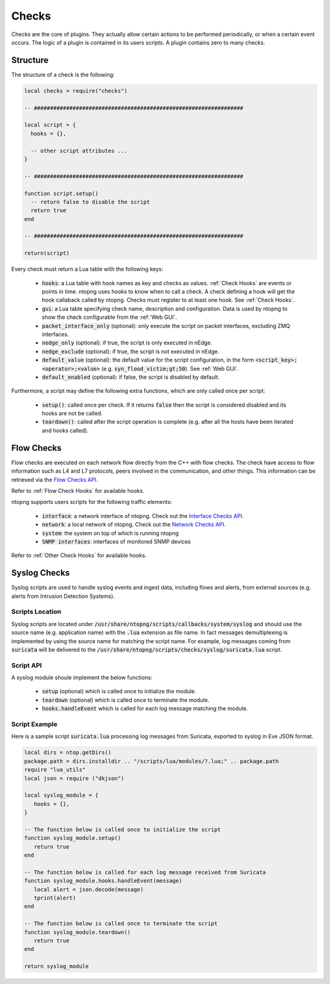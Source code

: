 .. _Checks:

Checks
============

Checks are the core of plugins. They actually allow certain
actions to be performed periodically, or when a certain event
occurs. The logic of a plugin is contained in its users
scripts. A plugin contains zero to many checks.

Structure
---------

The structure of a check is the following:

.. code:: lua

  local checks = require("checks")

  -- #################################################################

  local script = {
    hooks = {},

    -- other script attributes ...
  }

  -- #################################################################

  function script.setup()
    -- return false to disable the script
    return true
  end

  -- #################################################################

  return(script)


Every check must return a Lua table with the following keys:

  - :code:`hooks`: a Lua table with hook names as key and checks as values. :ref:`Check Hooks` are events or points in time. ntopng uses hooks to know when to call a check. A check defining a hook will get the hook callaback called by ntopng. Checks must register to at least one hook. See :ref:`Check Hooks`.
  - :code:`gui`: a Lua table specifying check name, description and configuration. Data is used by ntopng to show the check configurable from the :ref:`Web GUI`.
  - :code:`packet_interface_only` (optional): only execute the script on packet interfaces, excluding ZMQ interfaces.
  - :code:`nedge_only` (optional): if true, the script is only executed in nEdge.
  - :code:`nedge_exclude` (optional): if true, the script is not executed in nEdge.
  - :code:`default_value` (optional): the default value for the script configuration, in the form :code:`<script_key>;<operator>;<value>`
    (e.g. :code:`syn_flood_victim;gt;50`). See :ref:`Web GUI`.
  - :code:`default_enabled` (optional): if false, the script is disabled by default.

Furthermore, a script may define the following extra functions, which are only called once per script:

  - :code:`setup()`: called once per check. If it returns :code:`false` then the script is considered
    disabled and its hooks are not be called.
  - :code:`teardown()`: called after the script operation is complete (e.g. after all the hosts have been iterated and hooks called).

.. _Flow Checks:

Flow Checks
-----------------

Flow checks are executed on each network flow directly from the C++ with flow checks. The check have access to flow information such as L4 and L7 protocols, peers involved in the communication, and other things.
This information can be retrieved via the `Flow Checks API`_.

Refer to :ref:`Flow Check Hooks` for available hooks.

.. _`Flow Checks API`: ../api/lua_c/flow_checks/index.html

ntopng supports users scripts for the following traffic elements:

  - :code:`interface`: a network interface of ntopng. Check out the `Interface Checks API`_.
  - :code:`network`: a local network of ntopng. Check out the `Network Checks API`_.
  - :code:`system`: the system on top of which is running ntopng
  - :code:`SNMP interfaces`: interfaces of monitored SNMP devices

Refer to :ref:`Other Check Hooks` for available hooks.

.. _`Interface Checks API`: ../api/lua_c/interface_checks/index.html
.. _`Network Checks API`: ../api/lua_c/network_checks/index.html

Syslog Checks
-------------------

Syslog scripts are used to handle syslog events and ingest data,
including flows and alerts, from external sources (e.g. alerts from
Intrusion Detection Systems).

Scripts Location
~~~~~~~~~~~~~~~~

Syslog scripts are located under
:code:`/usr/share/ntopng/scripts/callbacks/system/syslog` and should use the
source name (e.g. application name) with the :code:`.lua` extension as
file name. In fact messages demultiplexing is implemented by using the
source name for matching the script name. For example, log messages
coming from :code:`suricata` will be delivered to the
:code:`/usr/share/ntopng/scripts/checks/syslog/suricata.lua`
script.

Script API
~~~~~~~~~~

A syslog module shoule implement the below functions:

 - :code:`setup` (optional) which is called once to initialize the module.
 - :code:`teardown` (optional) which is called once to terminate the module.
 - :code:`hooks.handleEvent` which is called for each log message matching the module.

Script Example
~~~~~~~~~~~~~~

Here is a sample script :code:`suricata.lua` processing log messages from Suricata, 
exported to syslog in Eve JSON format.

.. code:: lua

   local dirs = ntop.getDirs()
   package.path = dirs.installdir .. "/scripts/lua/modules/?.lua;" .. package.path
   require "lua_utils"
   local json = require ("dkjson")
   
   local syslog_module = {
      hooks = {},
   }
   
   -- The function below is called once to initialize the script
   function syslog_module.setup()
      return true
   end
   
   -- The function below is called for each log message received from Suricata
   function syslog_module.hooks.handleEvent(message)
      local alert = json.decode(message)
      tprint(alert)
   end 
   
   -- The function below is called once to terminate the script
   function syslog_module.teardown()
      return true
   end
   
   return syslog_module

